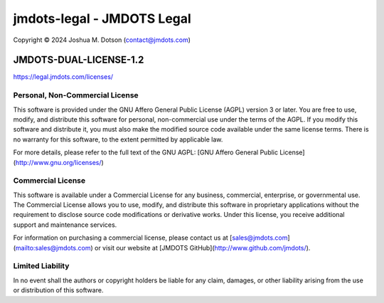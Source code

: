 ===========================
jmdots-legal - JMDOTS Legal
===========================
Copyright © 2024 Joshua M. Dotson (contact@jmdots.com)

JMDOTS-DUAL-LICENSE-1.2
=======================
https://legal.jmdots.com/licenses/

Personal, Non-Commercial License
~~~~~~~~~~~~~~~~~~~~~~~~~~~~~~~~
This software is provided under the GNU Affero General Public License (AGPL)
version 3 or later. You are free to use, modify, and distribute this
software for personal, non-commercial use under the terms of the AGPL. If you
modify this software and distribute it, you must also make the modified
source code available under the same license terms. There is no warranty for
this software, to the extent permitted by applicable law.

For more details, please refer to the full text of the GNU AGPL: [GNU Affero
General Public License](http://www.gnu.org/licenses/)

Commercial License
~~~~~~~~~~~~~~~~~~
This software is available under a Commercial License for any business,
commercial, enterprise, or governmental use. The Commercial License allows
you to use, modify, and distribute this software in proprietary applications
without the requirement to disclose source code modifications or derivative
works. Under this license, you receive additional support and maintenance
services.

For information on purchasing a commercial license, please contact us at
[sales@jmdots.com](mailto:sales@jmdots.com) or visit our website at [JMDOTS
GitHub](http://www.github.com/jmdots/).

Limited Liability
~~~~~~~~~~~~~~~~~
In no event shall the authors or copyright holders be liable for any claim,
damages, or other liability arising from the use or distribution of this
software.
